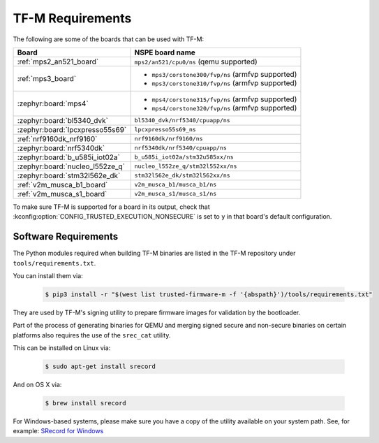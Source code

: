 TF-M Requirements
#################

The following are some of the boards that can be used with TF-M:

.. list-table::
   :header-rows: 1

   * - Board
     - NSPE board name
   * - :ref:`mps2_an521_board`
     - ``mps2/an521/cpu0/ns`` (qemu supported)
   * - :ref:`mps3_board`
     -
       - ``mps3/corstone300/fvp/ns`` (armfvp supported)
       - ``mps3/corstone310/fvp/ns`` (armfvp supported)
   * - :zephyr:board:`mps4`
     -
       - ``mps4/corstone315/fvp/ns`` (armfvp supported)
       - ``mps4/corstone320/fvp/ns`` (armfvp supported)
   * - :zephyr:board:`bl5340_dvk`
     - ``bl5340_dvk/nrf5340/cpuapp/ns``
   * - :zephyr:board:`lpcxpresso55s69`
     - ``lpcxpresso55s69_ns``
   * - :ref:`nrf9160dk_nrf9160`
     - ``nrf9160dk/nrf9160/ns``
   * - :zephyr:board:`nrf5340dk`
     - ``nrf5340dk/nrf5340/cpuapp/ns``
   * - :zephyr:board:`b_u585i_iot02a`
     - ``b_u585i_iot02a/stm32u585xx/ns``
   * - :zephyr:board:`nucleo_l552ze_q`
     - ``nucleo_l552ze_q/stm32l552xx/ns``
   * - :zephyr:board:`stm32l562e_dk`
     - ``stm32l562e_dk/stm32l562xx/ns``
   * - :ref:`v2m_musca_b1_board`
     - ``v2m_musca_b1/musca_b1/ns``
   * - :ref:`v2m_musca_s1_board`
     - ``v2m_musca_s1/musca_s1/ns``

To make sure TF-M is supported for a board
in its output, check that :kconfig:option:`CONFIG_TRUSTED_EXECUTION_NONSECURE`
is set to ``y`` in that board's default configuration.

Software Requirements
*********************

The Python modules required when building TF-M binaries are listed in the
TF-M repository under ``tools/requirements.txt``.

You can install them via:

   .. code-block:: bash

      $ pip3 install -r "$(west list trusted-firmware-m -f '{abspath}')/tools/requirements.txt"

They are used by TF-M's signing utility to prepare firmware images for
validation by the bootloader.

Part of the process of generating binaries for QEMU and merging signed
secure and non-secure binaries on certain platforms also requires the use of
the ``srec_cat`` utility.

This can be installed on Linux via:

   .. code-block:: bash

      $ sudo apt-get install srecord

And on OS X via:

   .. code-block:: bash

      $ brew install srecord

For Windows-based systems, please make sure you have a copy of the utility
available on your system path. See, for example:
`SRecord for Windows <https://sourceforge.net/projects/srecord/files/srecord-win32>`_
